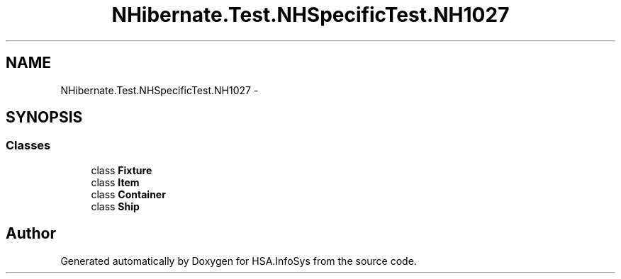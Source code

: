 .TH "NHibernate.Test.NHSpecificTest.NH1027" 3 "Fri Jul 5 2013" "Version 1.0" "HSA.InfoSys" \" -*- nroff -*-
.ad l
.nh
.SH NAME
NHibernate.Test.NHSpecificTest.NH1027 \- 
.SH SYNOPSIS
.br
.PP
.SS "Classes"

.in +1c
.ti -1c
.RI "class \fBFixture\fP"
.br
.ti -1c
.RI "class \fBItem\fP"
.br
.ti -1c
.RI "class \fBContainer\fP"
.br
.ti -1c
.RI "class \fBShip\fP"
.br
.in -1c
.SH "Author"
.PP 
Generated automatically by Doxygen for HSA\&.InfoSys from the source code\&.
